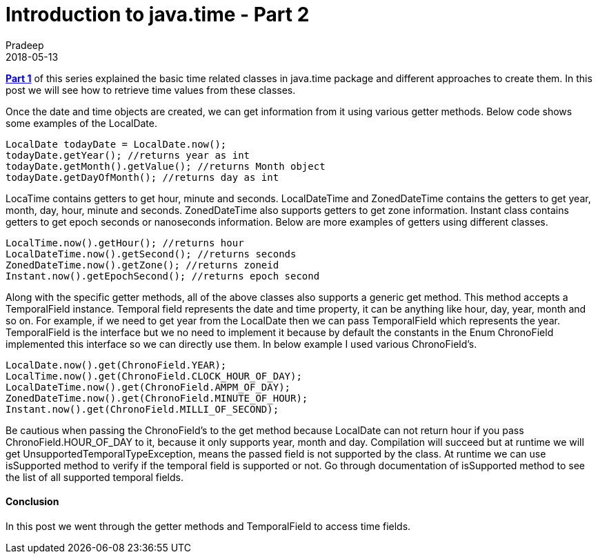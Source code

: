 = Introduction to java.time - Part 2
Pradeep
2018-05-13
:jbake-type: post
:jbake-status: published
:jbake-tags: java, time
:jake-category: java
:jbake-summary: Part 1 of this series explained the basic time related classes in java.time package and different approaches in creating them. In this post we will see how to retrieve time values from these classes.
:jbake-image: banners/blog-banner-intro-to-java-time-part2.png
:idprefix:

*link:http://www.techstackjava.com/blog/2018/04/18-introduction-to-java-time-part1.html[Part 1]* of this series explained the basic time related classes in java.time package and different approaches to create them. In this post we will see how to retrieve time values from these classes.

Once the date and time objects are created, we can get information from it using various getter methods. Below code shows some examples of the LocalDate.

[source,java]
----
LocalDate todayDate = LocalDate.now();
todayDate.getYear(); //returns year as int
todayDate.getMonth().getValue(); //returns Month object
todayDate.getDayOfMonth(); //returns day as int
----

LocaTime contains getters to get hour, minute and seconds. LocalDateTime and ZonedDateTime contains the getters to get year, month, day, hour, minute and seconds. ZonedDateTime also supports getters to get zone information. Instant class contains getters to get epoch seconds or nanoseconds information. Below are more examples of getters using different classes.

[source,java]
----
LocalTime.now().getHour(); //returns hour
LocalDateTime.now().getSecond(); //returns seconds
ZonedDateTime.now().getZone(); //returns zoneid
Instant.now().getEpochSecond(); //returns epoch second
----

Along with the specific getter methods, all of the above classes also supports a generic get method. This method accepts a TemporalField instance. Temporal field represents the date and time property, it can be anything like hour, day, year, month and so on. For example, if we need to get year from the LocalDate then we can pass TemporalField which represents the year. TemporalField is the interface but we no need to implement it because by default the constants in the Enum ChronoField implemented this interface so we can directly use them. In below example I used various ChronoField's.

[source,java]
----
LocalDate.now().get(ChronoField.YEAR);
LocalTime.now().get(ChronoField.CLOCK_HOUR_OF_DAY);
LocalDateTime.now().get(ChronoField.AMPM_OF_DAY); 
ZonedDateTime.now().get(ChronoField.MINUTE_OF_HOUR);
Instant.now().get(ChronoField.MILLI_OF_SECOND);
----

Be cautious when passing the ChronoField's to the get method because LocalDate can not return hour if you pass ChronoField.HOUR_OF_DAY to it, because it only supports year, month and day. Compilation will succeed but at runtime we will get UnsupportedTemporalTypeException, means the passed field is not supported by the class. At runtime we can use isSupported method to verify if the temporal field is supported or not. Go through documentation of isSupported method to see the list of all supported temporal fields.

==== Conclusion
In this post we went through the getter methods and TemporalField to access time fields.